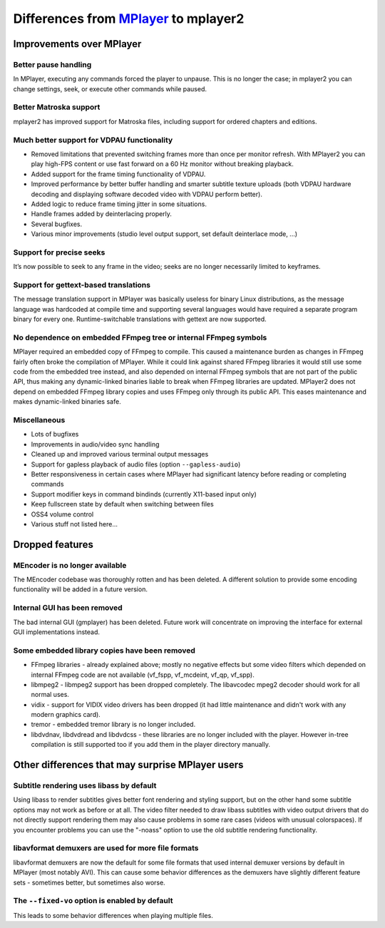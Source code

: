 .. _differences:

Differences from `MPlayer <http://mplayerhq.hu>`_ to mplayer2
=============================================================

Improvements over MPlayer
-------------------------


Better pause handling
~~~~~~~~~~~~~~~~~~~~~

In MPlayer, executing any commands forced the player to unpause. This is
no longer the case; in mplayer2 you can change settings, seek, or
execute other commands while paused.


Better Matroska support
~~~~~~~~~~~~~~~~~~~~~~~

mplayer2 has improved support for Matroska files, including support for
ordered chapters and editions.


Much better support for VDPAU functionality
~~~~~~~~~~~~~~~~~~~~~~~~~~~~~~~~~~~~~~~~~~~

* Removed limitations that prevented switching frames more than once per
  monitor refresh. With MPlayer2 you can play high-FPS content or use
  fast forward on a 60 Hz monitor without breaking playback.
* Added support for the frame timing functionality of VDPAU.
* Improved performance by better buffer handling and smarter subtitle
  texture uploads (both VDPAU hardware decoding and displaying software
  decoded video with VDPAU perform better).
* Added logic to reduce frame timing jitter in some situations.
* Handle frames added by deinterlacing properly.
* Several bugfixes.
* Various minor improvements (studio level output support, set default
  deinterlace mode, ...)


Support for precise seeks
~~~~~~~~~~~~~~~~~~~~~~~~~

It’s now possible to seek to any frame in the video; seeks are no
longer necessarily limited to keyframes.


Support for gettext-based translations
~~~~~~~~~~~~~~~~~~~~~~~~~~~~~~~~~~~~~~

The message translation support in MPlayer was basically useless for
binary Linux distributions, as the message language was hardcoded at
compile time and supporting several languages would have required a
separate program binary for every one. Runtime-switchable translations
with gettext are now supported.


No dependence on embedded FFmpeg tree or internal FFmpeg symbols
~~~~~~~~~~~~~~~~~~~~~~~~~~~~~~~~~~~~~~~~~~~~~~~~~~~~~~~~~~~~~~~~

MPlayer required an embedded copy of FFmpeg to compile. This caused a
maintenance burden as changes in FFmpeg fairly often broke the
compilation of MPlayer. While it could link against shared FFmpeg
libraries it would still use some code from the embedded tree instead,
and also depended on internal FFmpeg symbols that are not part of the
public API, thus making any dynamic-linked binaries liable to break when
FFmpeg libraries are updated. MPlayer2 does not depend on embedded
FFmpeg library copies and uses FFmpeg only through its public API. This
eases maintenance and makes dynamic-linked binaries safe.


Miscellaneous
~~~~~~~~~~~~~

* Lots of bugfixes
* Improvements in audio/video sync handling
* Cleaned up and improved various terminal output messages
* Support for gapless playback of audio files (option
  ``--gapless-audio``)
* Better responsiveness in certain cases where MPlayer had significant
  latency before reading or completing commands
* Support modifier keys in command bindinds (currently X11-based input
  only)
* Keep fullscreen state by default when switching between files
* OSS4 volume control
* Various stuff not listed here...


Dropped features
----------------


MEncoder is no longer available
~~~~~~~~~~~~~~~~~~~~~~~~~~~~~~~

The MEncoder codebase was thoroughly rotten and has been deleted. A
different solution to provide some encoding functionality will be added
in a future version.


Internal GUI has been removed
~~~~~~~~~~~~~~~~~~~~~~~~~~~~~

The bad internal GUI (gmplayer) has been deleted. Future work will
concentrate on improving the interface for external GUI implementations
instead.


Some embedded library copies have been removed
~~~~~~~~~~~~~~~~~~~~~~~~~~~~~~~~~~~~~~~~~~~~~~

* FFmpeg libraries - already explained above; mostly no negative effects
  but some video filters which depended on internal FFmpeg code are not
  available (vf_fspp, vf_mcdeint, vf_qp, vf_spp).
* libmpeg2 - libmpeg2 support has been dropped completely. The
  libavcodec mpeg2 decoder should work for all normal uses.
* vidix - support for VIDIX video drivers has been dropped (it had
  little maintenance and didn't work with any modern graphics card).
* tremor - embedded tremor library is no longer included.
* libdvdnav, libdvdread and libdvdcss - these libraries are no longer
  included with the player. However in-tree compilation is still
  supported too if you add them in the player directory manually.


Other differences that may surprise MPlayer users
-------------------------------------------------


Subtitle rendering uses libass by default
~~~~~~~~~~~~~~~~~~~~~~~~~~~~~~~~~~~~~~~~~

Using libass to render subtitles gives better font rendering and styling
support, but on the other hand some subtitle options may not work as
before or at all. The video filter needed to draw libass subtitles with
video output drivers that do not directly support rendering them may
also cause problems in some rare cases (videos with unusual
colorspaces). If you encounter problems you can use the "-noass" option
to use the old subtitle rendering functionality.


libavformat demuxers are used for more file formats
~~~~~~~~~~~~~~~~~~~~~~~~~~~~~~~~~~~~~~~~~~~~~~~~~~~

libavformat demuxers are now the default for some file formats that used
internal demuxer versions by default in MPlayer (most notably AVI). This
can cause some behavior differences as the demuxers have slightly
different feature sets - sometimes better, but sometimes also worse.


The ``--fixed-vo`` option is enabled by default
~~~~~~~~~~~~~~~~~~~~~~~~~~~~~~~~~~~~~~~~~~~~~~~

This leads to some behavior differences when playing multiple files.